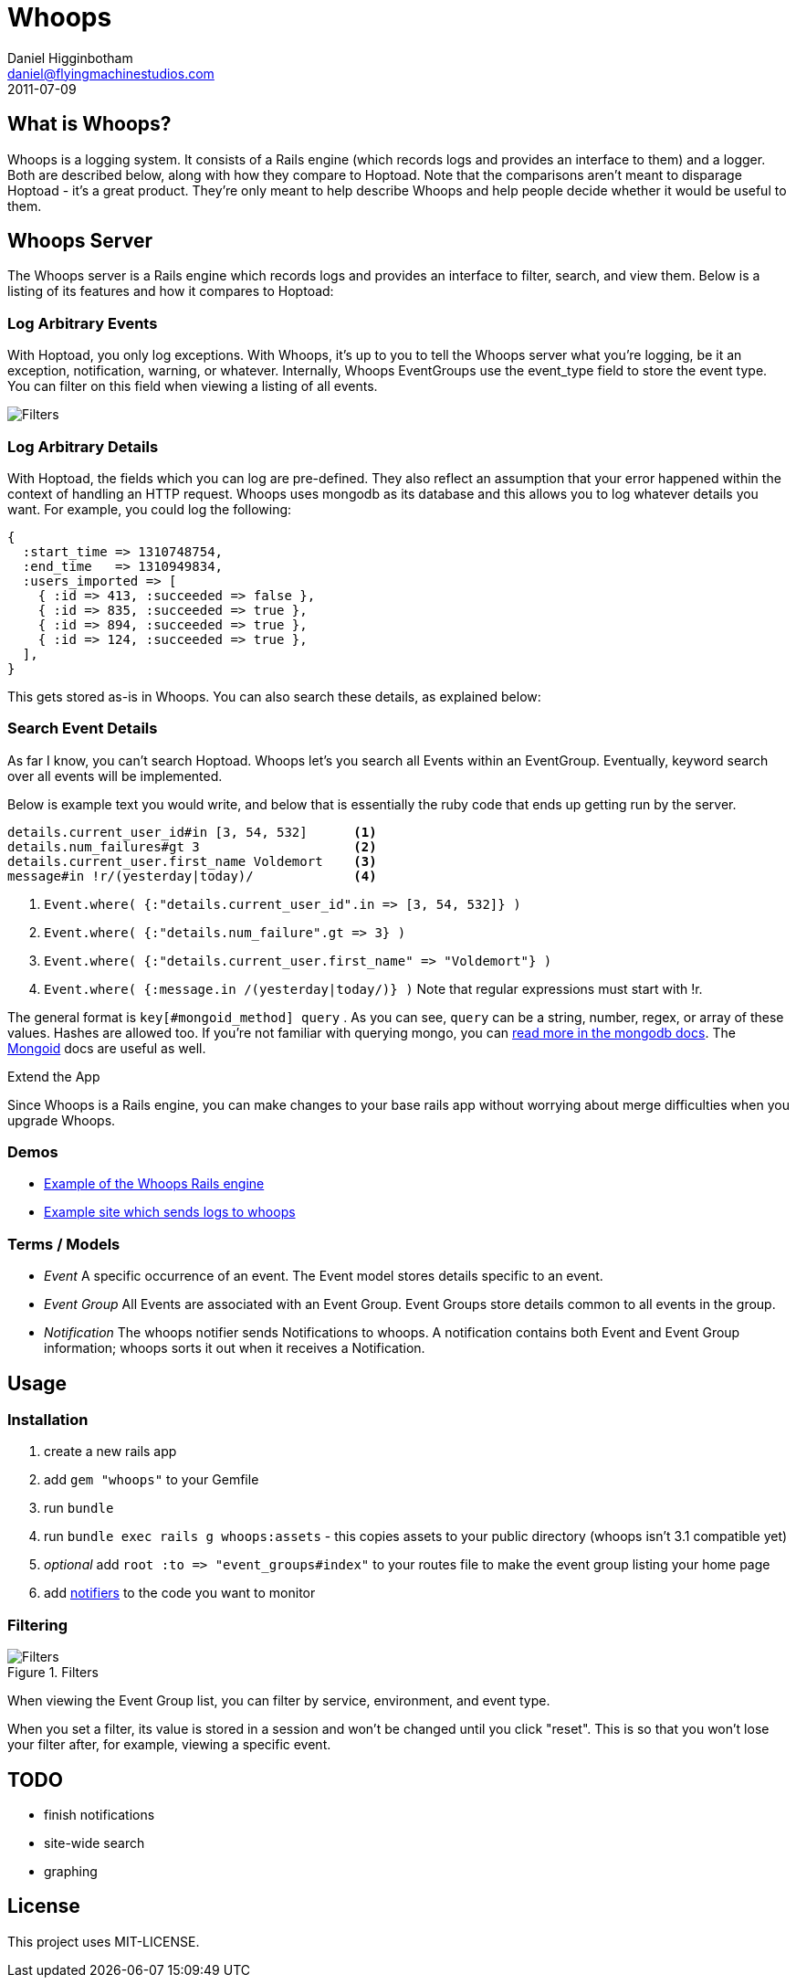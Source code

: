 Whoops
======
Daniel Higginbotham <daniel@flyingmachinestudios.com>
2011-07-09

== What is Whoops?

Whoops is a logging system. It consists of a Rails engine (which records logs and provides an interface to them) and a logger. Both are described below, along with how they compare to Hoptoad. Note that the comparisons aren't meant to disparage Hoptoad - it's a great product. They're only meant to help describe Whoops and help people decide whether it would be useful to them.

== Whoops Server

The Whoops server is a Rails engine which records logs and provides an interface to filter, search, and view them. Below is a listing of its features and how it compares to Hoptoad:

=== Log Arbitrary Events

With Hoptoad, you only log exceptions. With Whoops, it's up to you to tell the Whoops server what you're logging, be it an exception, notification, warning, or whatever. Internally, Whoops EventGroups use the event_type field to store the event type. You can filter on this field when viewing a listing of all events.

image::https://github.com/flyingmachine/whoops/raw/master/doc/images/dash-filters.png[Filters]

=== Log Arbitrary Details

With Hoptoad, the fields which you can log are pre-defined. They also reflect an assumption that your error happened within the context of handling an HTTP request. Whoops uses mongodb as its database and this allows you to log whatever details you want. For example, you could log the following:

----
{
  :start_time => 1310748754,
  :end_time   => 1310949834,
  :users_imported => [
    { :id => 413, :succeeded => false },
    { :id => 835, :succeeded => true },
    { :id => 894, :succeeded => true },
    { :id => 124, :succeeded => true },
  ],
}
----

This gets stored as-is in Whoops. You can also search these details, as explained below:

=== Search Event Details

As far I know, you can't search Hoptoad. Whoops let's you search all Events within an EventGroup. Eventually, keyword search over all events will be implemented.

Below is example text you would write, and below that is essentially the ruby code that ends up getting run by the server.

----
details.current_user_id#in [3, 54, 532]      <1>
details.num_failures#gt 3                    <2>
details.current_user.first_name Voldemort    <3>
message#in !r/(yesterday|today)/             <4>
----

<1> `Event.where( {:"details.current_user_id".in => [3, 54, 532]} )`
<2> `Event.where( {:"details.num_failure".gt => 3} )`
<3> `Event.where( {:"details.current_user.first_name" => "Voldemort"} )`
<4> `Event.where( {:message.in /(yesterday|today/)} )` Note that regular expressions must start with !r.
  
The general format is +key[#mongoid_method] query+ . As you can see, +query+ can be a string, number, regex, or array of these values. Hashes are allowed too. If you're not familiar with querying mongo, you can http://www.mongodb.org/display/DOCS/Querying[read more in the mongodb docs]. The http://mongoid.org/docs/querying/criteria.html#where[Mongoid] docs are useful as well.

.Extend the App

Since Whoops is a Rails engine, you can make changes to your base rails app without worrying about merge difficulties when you upgrade Whoops.

=== Demos

* http://whoops-example.heroku.com[Example of the Whoops Rails engine]
* http://whoops-rails-notifier-example.heroku.com/[Example site which sends logs to whoops]

=== Terms / Models

* _Event_ A specific occurrence of an event. The Event model stores details specific to an event.
* _Event Group_ All Events are associated with an Event Group. Event Groups store details common to all events in the group.
* _Notification_ The whoops notifier sends Notifications to whoops. A notification contains both Event and Event Group information; whoops sorts it out when it receives a Notification.

== Usage

=== Installation

. create a new rails app
. add +gem "whoops"+ to your Gemfile
. run +bundle+
. run +bundle exec rails g whoops:assets+ - this copies assets to your public directory (whoops isn't 3.1 compatible yet)
. _optional_ add `root :to => "event_groups#index"` to your routes file to make the event group listing your home page
. add https://github.com/flyingmachine/whoops_notifier[notifiers] to the code you want to monitor

=== Filtering

.Filters
image::https://github.com/flyingmachine/whoops/raw/master/doc/images/dash-filters.png[Filters]

When viewing the Event Group list, you can filter by service, environment, and event type.

When you set a filter, its value is stored in a session and won't be changed until you click "reset". This is so that you won't lose your filter after, for example, viewing a specific event.

== TODO

* finish notifications
* site-wide search
* graphing

== License

This project uses MIT-LICENSE.